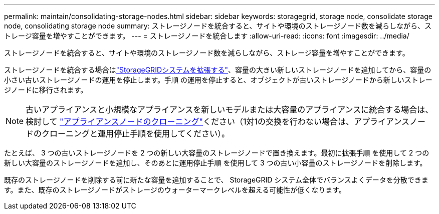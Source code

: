 ---
permalink: maintain/consolidating-storage-nodes.html 
sidebar: sidebar 
keywords: storagegrid, storage node, consolidate storage node, consolidating storage node 
summary: ストレージノードを統合すると、サイトや環境のストレージノード数を減らしながら、ストレージ容量を増やすことができます。 
---
= ストレージノードを統合します
:allow-uri-read: 
:icons: font
:imagesdir: ../media/


[role="lead"]
ストレージノードを統合すると、サイトや環境のストレージノード数を減らしながら、ストレージ容量を増やすことができます。

ストレージノードを統合する場合はlink:../expand/index.html["StorageGRIDシステムを拡張する"]、容量の大きい新しいストレージノードを追加してから、容量の小さい古いストレージノードの運用を停止します。手順 の運用を停止すると、オブジェクトが古いストレージノードから新しいストレージノードに移行されます。


NOTE: 古いアプライアンスと小規模なアプライアンスを新しいモデルまたは大容量のアプライアンスに統合する場合は、検討して https://docs.netapp.com/us-en/storagegrid-appliances/commonhardware/how-appliance-node-cloning-works.html["アプライアンスノードのクローニング"^]ください（1対1の交換を行わない場合は、アプライアンスノードのクローニングと運用停止手順を使用してください）。

たとえば、 3 つの古いストレージノードを 2 つの新しい大容量のストレージノードで置き換えます。最初に拡張手順 を使用して 2 つの新しい大容量のストレージノードを追加し、そのあとに運用停止手順 を使用して 3 つの古い小容量のストレージノードを削除します。

既存のストレージノードを削除する前に新たな容量を追加することで、 StorageGRID システム全体でバランスよくデータを分散できます。また、既存のストレージノードがストレージのウォーターマークレベルを超える可能性が低くなります。
